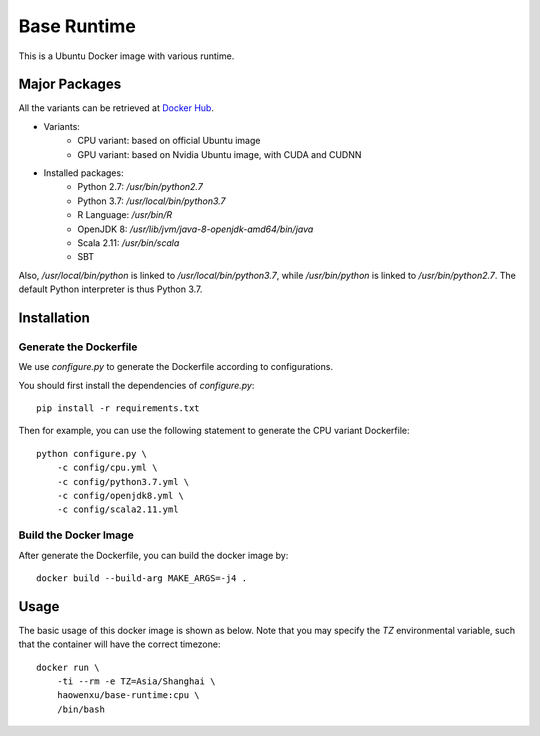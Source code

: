 Base Runtime
============

This is a Ubuntu Docker image with various runtime.

Major Packages
--------------

All the variants can be retrieved at `Docker Hub <https://hub.docker.com/r/haowenxu/base-runtime>`_.

* Variants:
   * CPU variant: based on official Ubuntu image
   * GPU variant: based on Nvidia Ubuntu image, with CUDA and CUDNN
* Installed packages:
   * Python 2.7: `/usr/bin/python2.7`
   * Python 3.7: `/usr/local/bin/python3.7`
   * R Language: `/usr/bin/R`
   * OpenJDK 8: `/usr/lib/jvm/java-8-openjdk-amd64/bin/java`
   * Scala 2.11: `/usr/bin/scala`
   * SBT

Also, `/usr/local/bin/python` is linked to `/usr/local/bin/python3.7`, while
`/usr/bin/python` is linked to `/usr/bin/python2.7`.  The default Python
interpreter is thus Python 3.7.

Installation
------------

Generate the Dockerfile
~~~~~~~~~~~~~~~~~~~~~~~

We use `configure.py` to generate the Dockerfile according to configurations.

You should first install the dependencies of `configure.py`::

    pip install -r requirements.txt

Then for example, you can use the following statement to generate the CPU
variant Dockerfile::

    python configure.py \
        -c config/cpu.yml \
        -c config/python3.7.yml \
        -c config/openjdk8.yml \
        -c config/scala2.11.yml

Build the Docker Image
~~~~~~~~~~~~~~~~~~~~~~

After generate the Dockerfile, you can build the docker image by::

    docker build --build-arg MAKE_ARGS=-j4 .

Usage
-----

The basic usage of this docker image is shown as below.
Note that you may specify the `TZ` environmental variable, such that the
container will have the correct timezone::

    docker run \
        -ti --rm -e TZ=Asia/Shanghai \
        haowenxu/base-runtime:cpu \
        /bin/bash
